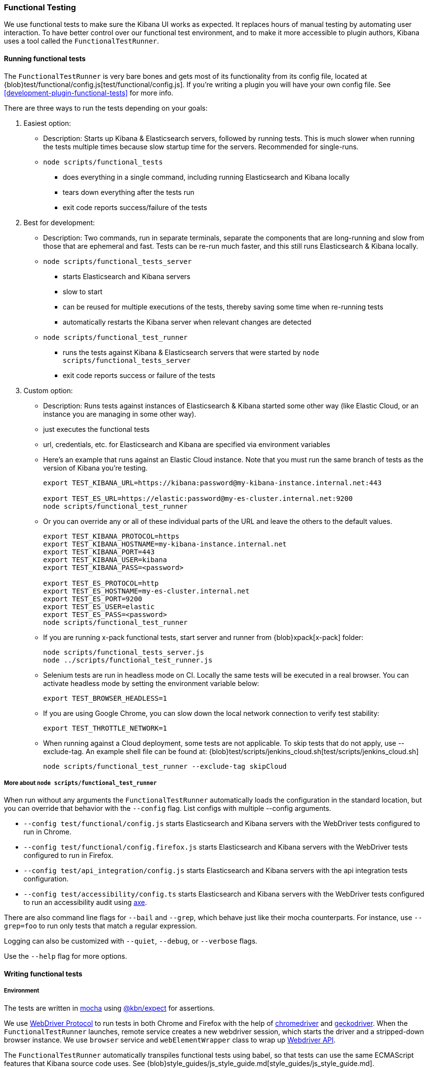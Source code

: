 [[development-functional-tests]]
=== Functional Testing

We use functional tests to make sure the Kibana UI works as expected. It replaces hours of manual testing by automating user interaction. To have better control over our functional test environment, and to make it more accessible to plugin authors, Kibana uses a tool called the `FunctionalTestRunner`.

[float]
==== Running functional tests

The `FunctionalTestRunner` is very bare bones and gets most of its functionality from its config file, located at {blob}test/functional/config.js[test/functional/config.js]. If you’re writing a plugin you will have your own config file. See <<development-plugin-functional-tests>> for more info.

There are three ways to run the tests depending on your goals:

1. Easiest option:
** Description: Starts up Kibana & Elasticsearch servers, followed by running tests. This is much slower when running the tests multiple times because slow startup time for the servers. Recommended for single-runs.
** `node scripts/functional_tests`
*** does everything in a single command, including running Elasticsearch and Kibana locally
*** tears down everything after the tests run
*** exit code reports success/failure of the tests

2. Best for development:
** Description: Two commands, run in separate terminals, separate the components that are long-running and slow from those that are ephemeral and fast. Tests can be re-run much faster, and this still runs Elasticsearch & Kibana locally.
** `node scripts/functional_tests_server`
*** starts Elasticsearch and Kibana servers
*** slow to start
*** can be reused for multiple executions of the tests, thereby saving some time when re-running tests
*** automatically restarts the Kibana server when relevant changes are detected
** `node scripts/functional_test_runner`
*** runs the tests against Kibana & Elasticsearch servers that were started by `node scripts/functional_tests_server`
*** exit code reports success or failure of the tests

3. Custom option:
** Description: Runs tests against instances of Elasticsearch & Kibana started some other way (like Elastic Cloud, or an instance you are managing in some other way).
** just executes the functional tests
** url, credentials, etc. for Elasticsearch and Kibana are specified via environment variables
** Here's an example that runs against an Elastic Cloud instance. Note that you must run the same branch of tests as the version of Kibana you're testing.
+
["source","shell"]
----------
export TEST_KIBANA_URL=https://kibana:password@my-kibana-instance.internal.net:443

export TEST_ES_URL=https://elastic:password@my-es-cluster.internal.net:9200
node scripts/functional_test_runner
----------


** Or you can override any or all of these individual parts of the URL and leave the others to the default values.
+
["source","shell"]
----------
export TEST_KIBANA_PROTOCOL=https
export TEST_KIBANA_HOSTNAME=my-kibana-instance.internal.net
export TEST_KIBANA_PORT=443
export TEST_KIBANA_USER=kibana
export TEST_KIBANA_PASS=<password>

export TEST_ES_PROTOCOL=http
export TEST_ES_HOSTNAME=my-es-cluster.internal.net
export TEST_ES_PORT=9200
export TEST_ES_USER=elastic
export TEST_ES_PASS=<password>
node scripts/functional_test_runner
----------

** If you are running x-pack functional tests, start server and runner from {blob}xpack[x-pack] folder:
+
["source", "shell"]
----------
node scripts/functional_tests_server.js
node ../scripts/functional_test_runner.js
----------

** Selenium tests are run in headless mode on CI. Locally the same tests will be executed in a real browser. You can activate headless mode by setting the environment variable below:
+
["source", "shell"]
----------
export TEST_BROWSER_HEADLESS=1
----------

** If you are using Google Chrome, you can slow down the local network connection to verify test stability:
+
["source", "shell"]
----------
export TEST_THROTTLE_NETWORK=1
----------

** When running against a Cloud deployment, some tests are not applicable. To skip tests that do not apply, use --exclude-tag.  An example shell file can be found at: {blob}test/scripts/jenkins_cloud.sh[test/scripts/jenkins_cloud.sh]
+
["source", "shell"]
----------
node scripts/functional_test_runner --exclude-tag skipCloud
----------

[float]
===== More about `node scripts/functional_test_runner`

When run without any arguments the `FunctionalTestRunner` automatically loads the configuration in the standard location, but you can override that behavior with the `--config` flag. List configs with multiple --config arguments.

* `--config test/functional/config.js` starts Elasticsearch and Kibana servers with the WebDriver tests configured to run in Chrome.
* `--config test/functional/config.firefox.js` starts Elasticsearch and Kibana servers with the WebDriver tests configured to run in Firefox.
* `--config test/api_integration/config.js` starts Elasticsearch and Kibana servers with the api integration tests configuration.
* `--config test/accessibility/config.ts` starts Elasticsearch and Kibana servers with the WebDriver tests configured to run an accessibility audit using https://www.deque.com/axe/[axe].

There are also command line flags for `--bail` and `--grep`, which behave just like their mocha counterparts. For instance, use `--grep=foo` to run only tests that match a regular expression.

Logging can also be customized with `--quiet`, `--debug`, or `--verbose` flags.

Use the `--help` flag for more options.


[float]
==== Writing functional tests

[float]
===== Environment

The tests are written in https://mochajs.org[mocha] using https://github.com/elastic/kibana/tree/master/packages/kbn-expect[@kbn/expect] for assertions.

We use https://www.w3.org/TR/webdriver1/[WebDriver Protocol] to run tests in both Chrome and Firefox with the help of https://sites.google.com/a/chromium.org/chromedriver/[chromedriver] and https://firefox-source-docs.mozilla.org/testing/geckodriver/[geckodriver]. When the `FunctionalTestRunner` launches, remote service creates a new webdriver session, which starts the driver and a stripped-down browser instance. We use `browser` service and `webElementWrapper` class to wrap up https://seleniumhq.github.io/selenium/docs/api/javascript/module/selenium-webdriver/[Webdriver API].

The `FunctionalTestRunner` automatically transpiles functional tests using babel, so that tests can use the same ECMAScript features that Kibana source code uses. See {blob}style_guides/js_style_guide.md[style_guides/js_style_guide.md].

[float]
===== Definitions

**Provider:**

Code run by the `FunctionalTestRunner` is wrapped in a function so it can be passed around via config files and be parameterized. Any of these Provider functions may be asynchronous and should return/resolve-to the value they are meant to _provide_. Provider functions will always be called with a single argument: a provider API (see the <<functional_test_runner_provider_api,Provider API Section>>).

A config provider:

["source","js"]
-----------
// config and test files use `export default`
export default function (/* { providerAPI } */) {
  return {
    // ...
  }
}
-----------

**Services**:::
Services are named singleton values produced by a Service Provider. Tests and other services can retrieve service instances by asking for them by name. All functionality except the mocha API is exposed via services.\

**Page objects**:::
Page objects are a special type of service that encapsulate behaviors common to a particular page or plugin. When you write your own plugin, you’ll likely want to add a page object (or several) that describes the common interactions your tests need to execute.

**Test Files**:::
The `FunctionalTestRunner`'s primary purpose is to execute test files. These files export a Test Provider that is called with a Provider API but is not expected to return a value. Instead Test Providers define a suite using https://mochajs.org/#bdd[mocha's BDD interface].

**Test Suite**:::
A test suite is a collection of tests defined by calling `describe()`, and then populated with tests and setup/teardown hooks by calling `it()`, `before()`, `beforeEach()`, etc. Every test file must define only one top level test suite, and test suites can have as many nested test suites as they like.

**Tags**:::
Use tags in `describe()` function to group functional tests. Tags include:
* `ciGroup{id}` - Assigns test suite to a specific CI worker
* `skipCloud` and `skipFirefox` - Excludes test suite from running on Cloud or Firefox
* `smoke` - Groups tests that run on Chrome and Firefox

**Cross-browser testing**:::
On CI, all the functional tests are executed in Chrome by default. To also run a suite against Firefox, assign the `smoke` tag:

["source","js"]
-----------
// on CI test suite will be run twice: in Chrome and Firefox
describe('My Cross-browser Test Suite', function () {
  this.tags('smoke');

  it('My First Test');
}
-----------

If the tests do not apply to Firefox, assign the `skipFirefox` tag.

To run tests on Firefox locally, use `config.firefox.js`:

["source","shell"]
-----------
node scripts/functional_test_runner --config test/functional/config.firefox.js
-----------


===== Using the test_user service

Tests should run at the positive security boundry condition, meaning that they should be run with the mimimum privileges required (and documented) and not as the superuser.
 This prevents the type of regression where additional privleges accidentally become required to perform the same action. 
 
The functional UI tests now default to logging in with a user named `test_user` and the roles of this user can be changed dynamically without logging in and out.  

In order to achieve this a new service was introduced called `createTestUserService` (see `test/common/services/security/test_user.ts`). The purpose of this test user service is to create roles defined in the test config files and setRoles() or restoreDefaults().

An example of how to set the role like how its defined below:

`await security.testUser.setRoles(['kibana_user', 'kibana_date_nanos']);`

Here we are setting the `test_user` to have the `kibana_user` role and also role access to a specific data index (`kibana_date_nanos`).

Tests should normally setRoles() in the before() and restoreDefaults() in the after().


[float]
===== Anatomy of a test file

The annotated example file below shows the basic structure every test suite uses. It starts by importing https://github.com/elastic/kibana/tree/master/packages/kbn-expect[`@kbn/expect`] and defining its default export: an anonymous Test Provider. The test provider then destructures the Provider API for the `getService()` and `getPageObjects()` functions. It uses these functions to collect the dependencies of this suite. The rest of the test file will look pretty normal to mocha.js users. `describe()`, `it()`, `before()` and the lot are used to define suites that happen to automate a browser via services and objects of type `PageObject`.

["source","js"]
----
import expect from '@kbn/expect';
// test files must `export default` a function that defines a test suite
export default function ({ getService, getPageObject }) {

  // most test files will start off by loading some services
  const retry = getService('retry');
  const testSubjects = getService('testSubjects');
  const esArchiver = getService('esArchiver');

  // for historical reasons, PageObjects are loaded in a single API call
  // and returned on an object with a key/value for each requested PageObject
  const PageObjects = getPageObjects(['common', 'visualize']);

  // every file must define a top-level suite before defining hooks/tests
  describe('My Test Suite', () => {

    // most suites start with a before hook that navigates to a specific
    // app/page and restores some archives into elasticsearch with esArchiver
    before(async () => {
      await Promise.all([
        // start with an empty .kibana index
        esArchiver.load('empty_kibana'),
        // load some basic log data only if the index doesn't exist
        esArchiver.loadIfNeeded('makelogs')
      ]);
      // go to the page described by `apps.visualize` in the config
      await PageObjects.common.navigateTo('visualize');
    });

    // right after the before() hook definition, add the teardown steps
    // that will tidy up elasticsearch for other test suites
    after(async () => {
      // we unload the empty_kibana archive but not the makelogs
      // archive because we don't make any changes to it, and subsequent
      // suites could use it if they call `.loadIfNeeded()`.
      await esArchiver.unload('empty_kibana');
    });

    // This series of tests illustrate how tests generally verify
    // one step of a larger process and then move on to the next in
    // a new test, each step building on top of the previous
    it('Vis Listing Page is empty');
    it('Create a new vis');
    it('Shows new vis in listing page');
    it('Opens the saved vis');
    it('Respects time filter changes');
    it(...
  });

}
----

[float]
[[functional_test_runner_provider_api]]
==== Provider API

The first and only argument to all providers is a Provider API Object. This object can be used to load service/page objects and config/test files.

Within config files the API has the following properties

[horizontal]
`log`::: An instance of the {blob}packages/kbn-dev-utils/src/tooling_log/tooling_log.js[`ToolingLog`] that is ready for use
`readConfigFile(path)`::: Returns a promise that will resolve to a Config instance that provides the values from the config file at `path`

Within service and PageObject Providers the API is:

[horizontal]
`getService(name)`::: Load and return the singleton instance of a service by name
`getPageObjects(names)`::: Load the singleton instances of `PageObject`s and collect them on an object where each name is the key to the singleton instance of that PageObject

Within a test Provider the API is exactly the same as the service providers API but with an additional method:

[horizontal]
`loadTestFile(path)`::: Load the test file at path in place. Use this method to nest suites from other files into a higher-level suite

[float]
==== Service Index

[float]
===== Built-in Services

The `FunctionalTestRunner` comes with three built-in services:

**config:**:::
* Source: {blob}src/functional_test_runner/lib/config/config.ts[src/functional_test_runner/lib/config/config.ts]
* Schema: {blob}src/functional_test_runner/lib/config/schema.ts[src/functional_test_runner/lib/config/schema.ts]
* Use `config.get(path)` to read any value from the config file

**log:**:::
* Source: {blob}packages/kbn-dev-utils/src/tooling_log/tooling_log.js[packages/kbn-dev-utils/src/tooling_log/tooling_log.js]
* `ToolingLog` instances are readable streams. The instance provided by this service is automatically piped to stdout by the `FunctionalTestRunner` CLI
* `log.verbose()`, `log.debug()`, `log.info()`, `log.warning()` all work just like console.log but produce more organized output

**lifecycle:**:::
* Source: {blob}src/functional_test_runner/lib/lifecycle.ts[src/functional_test_runner/lib/lifecycle.ts]
* Designed primary for use in services
* Exposes lifecycle events for basic coordination. Handlers can return a promise and resolve/fail asynchronously
* Phases include: `beforeLoadTests`, `beforeTests`, `beforeEachTest`, `cleanup`

[float]
===== Kibana Services

The Kibana functional tests define the vast majority of the actual functionality used by tests.

**browser**:::
* Source: {blob}test/functional/services/browser.ts[test/functional/services/browser.ts]
* Higher level wrapper for `remote` service, which exposes available browser actions
* Popular methods:
** `browser.getWindowSize()`
** `browser.refresh()`

**testSubjects:**:::
* Source: {blob}test/functional/services/test_subjects.ts[test/functional/services/test_subjects.ts]
* Test subjects are elements that are tagged specifically for selecting from tests
* Use `testSubjects` over CSS selectors when possible
* Usage:
** Tag your test subject with a `data-test-subj` attribute:
+
["source","html"]
-----------
<div id="container”>
  <button id="clickMe” data-test-subj=”containerButton” />
</div>
-----------
+
** Click this button using the `testSubjects` helper:
+
["source","js"]
-----------
await testSubjects.click(‘containerButton’);
-----------
+
* Popular methods:
** `testSubjects.find(testSubjectSelector)` - Find a test subject in the page; throw if it can't be found after some time
** `testSubjects.click(testSubjectSelector)` - Click a test subject in the page; throw if it can't be found after some time

**find:**:::
* Source: {blob}test/functional/services/find.ts[test/functional/services/find.ts]
* Helpers for `remote.findBy*` methods that log and manage timeouts
* Popular methods:
** `find.byCssSelector()`
** `find.allByCssSelector()`

**retry:**:::
* Source: {blob}test/common/services/retry/retry.ts[test/common/services/retry/retry.ts]
* Helpers for retrying operations
* Popular methods:
** `retry.try(fn, onFailureBlock)` - Execute `fn` in a loop until it succeeds or the default timeout elapses. The optional `onFailureBlock` is executed before each retry attempt.
** `retry.tryForTime(ms, fn, onFailureBlock)` - Execute `fn` in a loop until it succeeds or `ms` milliseconds elapses. The optional `onFailureBlock` is executed before each retry attempt.

**kibanaServer:**:::
* Source: {blob}test/common/services/kibana_server/kibana_server.js[test/common/services/kibana_server/kibana_server.js]
* Helpers for interacting with Kibana's server
* Commonly used methods:
** `kibanaServer.uiSettings.update()`
** `kibanaServer.version.get()`
** `kibanaServer.status.getOverallState()`

**esArchiver:**:::
* Source: {blob}test/common/services/es_archiver.ts[test/common/services/es_archiver.ts]
* Load/unload archives created with the `esArchiver`
* Popular methods:
** `esArchiver.load(name)`
** `esArchiver.loadIfNeeded(name)`
** `esArchiver.unload(name)`

Full list of services that are used in functional tests can be found here: {blob}test/functional/services[test/functional/services]


**Low-level utilities:**:::
* es
** Source: {blob}test/common/services/es.ts[test/common/services/es.ts]
** Elasticsearch client
** Higher level options: `kibanaServer.uiSettings` or `esArchiver`
* remote
** Source: {blob}test/functional/services/remote/remote.ts[test/functional/services/remote/remote.ts]
** Instance of https://seleniumhq.github.io/selenium/docs/api/javascript/module/selenium-webdriver/index_exports_WebDriver.html[WebDriver] class
** Responsible for all communication with the browser
** To perform browser actions, use `remote` service
** For searching and manipulating with DOM elements, use `testSubjects` and `find` services
** See the https://seleniumhq.github.io/selenium/docs/api/javascript/[selenium-webdriver docs] for the full API.

[float]
===== Custom Services

Services are intentionally generic. They can be literally anything (even nothing). Some services have helpers for interacting with a specific types of UI elements, like `pointSeriesVis`, and others are more foundational, like `log` or `config`. Whenever you want to provide some functionality in a reusable package, consider making a custom service.

To create a custom service `somethingUseful`:

* Create a `test/functional/services/something_useful.js` file that looks like this:
+
["source","js"]
-----------
// Services are defined by Provider functions that receive the ServiceProviderAPI
export function SomethingUsefulProvider({ getService }) {
  const log = getService('log');

  class SomethingUseful {
    doSomething() {
    }
  }
  return new SomethingUseful();
}
-----------
+
* Re-export your provider from `services/index.js`
* Import it into `src/functional/config.js` and add it to the services config:
+
["source","js"]
-----------
import { SomethingUsefulProvider } from './services';

export default function () {
  return {
    // … truncated ...
    services: {
      somethingUseful: SomethingUsefulProvider
    }
  }
}
-----------

[float]
==== PageObjects

The purpose for each PageObject is pretty self-explanatory. The visualize PageObject provides helpers for interacting with the visualize app, dashboard is the same for the dashboard app, and so on.

One exception is the "common" PageObject. A holdover from the intern implementation, the common PageObject is a collection of helpers useful across pages. Now that we have shareable services, and those services can be shared with other `FunctionalTestRunner` configurations, we will continue to move functionality out of the common PageObject and into services.

Please add new methods to existing or new services rather than further expanding the CommonPage class.

[float]
==== Gotchas

Remember that you can’t run an individual test in the file (`it` block) because the whole `describe` needs to be run in order. There should only be one top level `describe` in a file.

[float]
===== Functional Test Timing

Another important gotcha is writing stable tests by being mindful of timing. All methods on `remote` run asynchronously. It’s better to write interactions that wait for changes on the UI to appear before moving onto the next step.

For example, rather than writing an interaction that simply clicks a button, write an interaction with the a higher-level purpose in mind:

Bad example: `PageObjects.app.clickButton()`

["source","js"]
-----------
class AppPage {
  // what can people who call this method expect from the
  // UI after the promise resolves? Since the reaction to most
  // clicks is asynchronous the behavior is dependant on timing
  // and likely to cause test that fail unexpectedly
  async clickButton () {
    await testSubjects.click(‘menuButton’);
  }
}
-----------

Good example: `PageObjects.app.openMenu()`

["source","js"]
-----------
class AppPage {
  // unlike `clickButton()`, callers of `openMenu()` know
  // the state that the UI will be in before they move on to
  // the next step
  async openMenu () {
    await testSubjects.click(‘menuButton’);
    await testSubjects.exists(‘menu’);
  }
}
-----------

Writing in this way will ensure your test timings are not flaky or based on assumptions about UI updates after interactions.

[float]
==== Debugging

From the command line run:

["source","shell"]
-----------
node --debug-brk --inspect scripts/functional_test_runner
-----------

This prints out a URL that you can visit in Chrome and debug your functional tests in the browser.

You can also see additional logs in the terminal by running the `FunctionalTestRunner` with the `--debug` or `--verbose` flag. Add more logs with statements in your tests like

["source","js"]
-----------
// load the log service
const log = getService(‘log’);

// log.debug only writes when using the `--debug` or `--verbose` flag.
log.debug(‘done clicking menu’);
-----------
